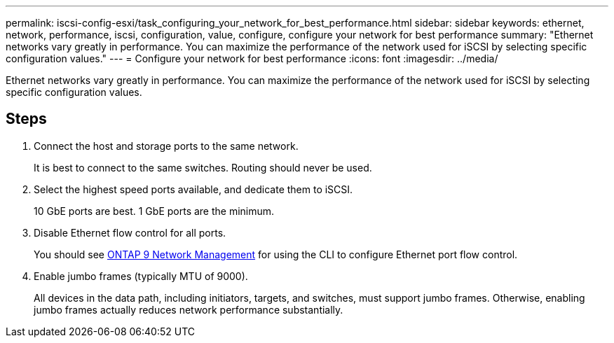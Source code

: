 ---
permalink: iscsi-config-esxi/task_configuring_your_network_for_best_performance.html
sidebar: sidebar
keywords: ethernet, network, performance, iscsi, configuration, value, configure, configure your network for best performance
summary: "Ethernet networks vary greatly in performance. You can maximize the performance of the network used for iSCSI by selecting specific configuration values."
---
= Configure your network for best performance
:icons: font
:imagesdir: ../media/

[.lead]
Ethernet networks vary greatly in performance. You can maximize the performance of the network used for iSCSI by selecting specific configuration values.

== Steps

. Connect the host and storage ports to the same network.
+
It is best to connect to the same switches. Routing should never be used.

. Select the highest speed ports available, and dedicate them to iSCSI.
+
10 GbE ports are best. 1 GbE ports are the minimum.

. Disable Ethernet flow control for all ports.
+
You should see link:https://docs.netapp.com/us-en/ontap/networking/index.html[ONTAP 9 Network Management] for using the CLI to configure Ethernet port flow control.

. Enable jumbo frames (typically MTU of 9000).
+
All devices in the data path, including initiators, targets, and switches, must support jumbo frames. Otherwise, enabling jumbo frames actually reduces network performance substantially.
